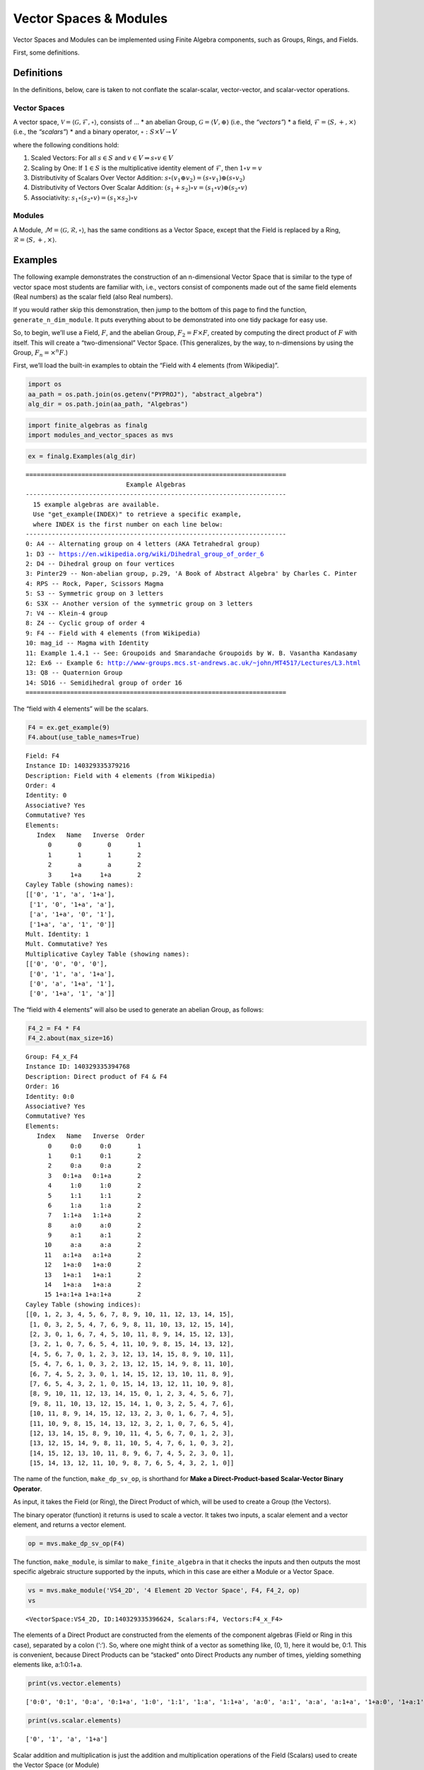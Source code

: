 Vector Spaces & Modules
=======================

Vector Spaces and Modules can be implemented using Finite Algebra
components, such as Groups, Rings, and Fields.

First, some definitions.

Definitions
-----------

In the definitions, below, care is taken to not conflate the
scalar-scalar, vector-vector, and scalar-vector operations.

Vector Spaces
~~~~~~~~~~~~~

A vector space,
:math:`\mathscr{V} = \langle \mathscr{G}, \mathscr{F}, \circ \rangle`,
consists of … \* an abelian Group,
:math:`\mathscr{G} = \langle V, \oplus \rangle` (i.e., the *“vectors”*)
\* a field, :math:`\mathscr{F} = \langle S, +, \times \rangle` (i.e.,
the *“scalars”*) \* and a binary operator,
:math:`\circ : S \times V \to V`

where the following conditions hold:

1. Scaled Vectors: For all :math:`s \in S` and
   :math:`v \in V \Rightarrow s \circ v \in V`
2. Scaling by One: If :math:`\underline{1} \in S` is the multiplicative
   identity element of :math:`\mathscr{F}`, then
   :math:`\underline{1} \circ v = v`
3. Distributivity of Scalars Over Vector Addition:
   :math:`s \circ (v_1 \oplus v_2) = (s \circ v_1) \oplus (s \circ v_2)`
4. Distributivity of Vectors Over Scalar Addition:
   :math:`(s_1 + s_2) \circ v = (s_1 \circ v) \oplus (s_2 \circ v)`
5. Associativity:
   :math:`s_1 \circ (s_2 \circ v) = (s_1 \times s_2) \circ v`

Modules
~~~~~~~

A Module,
:math:`\mathscr{M} = \langle \mathscr{G}, \mathscr{R}, \circ \rangle`,
has the same conditions as a Vector Space, except that the Field is
replaced by a Ring, :math:`\mathscr{R} = \langle S, +, \times \rangle`.

Examples
--------

The following example demonstrates the construction of an n-dimensional
Vector Space that is similar to the type of vector space most students
are familiar with, i.e., vectors consist of components made out of the
same field elements (Real numbers) as the scalar field (also Real
numbers).

If you would rather skip this demonstration, then jump to the bottom of
this page to find the function, ``generate_n_dim_module``. It puts
everything about to be demonstrated into one tidy package for easy use.

So, to begin, we’ll use a Field, :math:`F`, and the abelian Group,
:math:`F_2 = F \times F`, created by computing the direct product of
:math:`F` with itself. This will create a “two-dimensional” Vector
Space. (This generalizes, by the way, to n-dimensions by using the
Group, :math:`F_n = \times^n F`.)

First, we’ll load the built-in examples to obtain the “Field with 4
elements (from Wikipedia)”.

.. code:: ipython3

    import os
    aa_path = os.path.join(os.getenv("PYPROJ"), "abstract_algebra")
    alg_dir = os.path.join(aa_path, "Algebras")

.. code:: ipython3

    import finite_algebras as finalg
    import modules_and_vector_spaces as mvs

.. code:: ipython3

    ex = finalg.Examples(alg_dir)


.. parsed-literal::

    ======================================================================
                               Example Algebras
    ----------------------------------------------------------------------
      15 example algebras are available.
      Use "get_example(INDEX)" to retrieve a specific example,
      where INDEX is the first number on each line below:
    ----------------------------------------------------------------------
    0: A4 -- Alternating group on 4 letters (AKA Tetrahedral group)
    1: D3 -- https://en.wikipedia.org/wiki/Dihedral_group_of_order_6
    2: D4 -- Dihedral group on four vertices
    3: Pinter29 -- Non-abelian group, p.29, 'A Book of Abstract Algebra' by Charles C. Pinter
    4: RPS -- Rock, Paper, Scissors Magma
    5: S3 -- Symmetric group on 3 letters
    6: S3X -- Another version of the symmetric group on 3 letters
    7: V4 -- Klein-4 group
    8: Z4 -- Cyclic group of order 4
    9: F4 -- Field with 4 elements (from Wikipedia)
    10: mag_id -- Magma with Identity
    11: Example 1.4.1 -- See: Groupoids and Smarandache Groupoids by W. B. Vasantha Kandasamy
    12: Ex6 -- Example 6: http://www-groups.mcs.st-andrews.ac.uk/~john/MT4517/Lectures/L3.html
    13: Q8 -- Quaternion Group
    14: SD16 -- Semidihedral group of order 16
    ======================================================================


The “field with 4 elements” will be the scalars.

.. code:: ipython3

    F4 = ex.get_example(9)
    F4.about(use_table_names=True)


.. parsed-literal::

    
    Field: F4
    Instance ID: 140329335379216
    Description: Field with 4 elements (from Wikipedia)
    Order: 4
    Identity: 0
    Associative? Yes
    Commutative? Yes
    Elements:
       Index   Name   Inverse  Order
          0       0       0       1
          1       1       1       2
          2       a       a       2
          3     1+a     1+a       2
    Cayley Table (showing names):
    [['0', '1', 'a', '1+a'],
     ['1', '0', '1+a', 'a'],
     ['a', '1+a', '0', '1'],
     ['1+a', 'a', '1', '0']]
    Mult. Identity: 1
    Mult. Commutative? Yes
    Multiplicative Cayley Table (showing names):
    [['0', '0', '0', '0'],
     ['0', '1', 'a', '1+a'],
     ['0', 'a', '1+a', '1'],
     ['0', '1+a', '1', 'a']]


The “field with 4 elements” will also be used to generate an abelian
Group, as follows:

.. code:: ipython3

    F4_2 = F4 * F4
    F4_2.about(max_size=16)


.. parsed-literal::

    
    Group: F4_x_F4
    Instance ID: 140329335394768
    Description: Direct product of F4 & F4
    Order: 16
    Identity: 0:0
    Associative? Yes
    Commutative? Yes
    Elements:
       Index   Name   Inverse  Order
          0     0:0     0:0       1
          1     0:1     0:1       2
          2     0:a     0:a       2
          3   0:1+a   0:1+a       2
          4     1:0     1:0       2
          5     1:1     1:1       2
          6     1:a     1:a       2
          7   1:1+a   1:1+a       2
          8     a:0     a:0       2
          9     a:1     a:1       2
         10     a:a     a:a       2
         11   a:1+a   a:1+a       2
         12   1+a:0   1+a:0       2
         13   1+a:1   1+a:1       2
         14   1+a:a   1+a:a       2
         15 1+a:1+a 1+a:1+a       2
    Cayley Table (showing indices):
    [[0, 1, 2, 3, 4, 5, 6, 7, 8, 9, 10, 11, 12, 13, 14, 15],
     [1, 0, 3, 2, 5, 4, 7, 6, 9, 8, 11, 10, 13, 12, 15, 14],
     [2, 3, 0, 1, 6, 7, 4, 5, 10, 11, 8, 9, 14, 15, 12, 13],
     [3, 2, 1, 0, 7, 6, 5, 4, 11, 10, 9, 8, 15, 14, 13, 12],
     [4, 5, 6, 7, 0, 1, 2, 3, 12, 13, 14, 15, 8, 9, 10, 11],
     [5, 4, 7, 6, 1, 0, 3, 2, 13, 12, 15, 14, 9, 8, 11, 10],
     [6, 7, 4, 5, 2, 3, 0, 1, 14, 15, 12, 13, 10, 11, 8, 9],
     [7, 6, 5, 4, 3, 2, 1, 0, 15, 14, 13, 12, 11, 10, 9, 8],
     [8, 9, 10, 11, 12, 13, 14, 15, 0, 1, 2, 3, 4, 5, 6, 7],
     [9, 8, 11, 10, 13, 12, 15, 14, 1, 0, 3, 2, 5, 4, 7, 6],
     [10, 11, 8, 9, 14, 15, 12, 13, 2, 3, 0, 1, 6, 7, 4, 5],
     [11, 10, 9, 8, 15, 14, 13, 12, 3, 2, 1, 0, 7, 6, 5, 4],
     [12, 13, 14, 15, 8, 9, 10, 11, 4, 5, 6, 7, 0, 1, 2, 3],
     [13, 12, 15, 14, 9, 8, 11, 10, 5, 4, 7, 6, 1, 0, 3, 2],
     [14, 15, 12, 13, 10, 11, 8, 9, 6, 7, 4, 5, 2, 3, 0, 1],
     [15, 14, 13, 12, 11, 10, 9, 8, 7, 6, 5, 4, 3, 2, 1, 0]]


The name of the function, ``make_dp_sv_op``, is shorthand for **Make a
Direct-Product-based Scalar-Vector Binary Operator**.

As input, it takes the Field (or Ring), the Direct Product of which,
will be used to create a Group (the Vectors).

The binary operator (function) it returns is used to scale a vector. It
takes two inputs, a scalar element and a vector element, and returns a
vector element.

.. code:: ipython3

    op = mvs.make_dp_sv_op(F4)

The function, ``make_module``, is similar to ``make_finite_algebra`` in
that it checks the inputs and then outputs the most specific algebraic
structure supported by the inputs, which in this case are either a
Module or a Vector Space.

.. code:: ipython3

    vs = mvs.make_module('VS4_2D', '4 Element 2D Vector Space', F4, F4_2, op)
    vs




.. parsed-literal::

    <VectorSpace:VS4_2D, ID:140329335396624, Scalars:F4, Vectors:F4_x_F4>



The elements of a Direct Product are constructed from the elements of
the component algebras (Field or Ring in this case), separated by a
colon (‘:’). So, where one might think of a vector as something like,
(0, 1), here it would be, 0:1. This is convenient, because Direct
Products can be “stacked” onto Direct Products any number of times,
yielding something elements like, a:1:0:1+a.

.. code:: ipython3

    print(vs.vector.elements)


.. parsed-literal::

    ['0:0', '0:1', '0:a', '0:1+a', '1:0', '1:1', '1:a', '1:1+a', 'a:0', 'a:1', 'a:a', 'a:1+a', '1+a:0', '1+a:1', '1+a:a', '1+a:1+a']


.. code:: ipython3

    print(vs.scalar.elements)


.. parsed-literal::

    ['0', '1', 'a', '1+a']


Scalar addition and multiplication is just the addition and
multiplication operations of the Field (Scalars) used to create the
Vector Space (or Module)

.. code:: ipython3

    vs.scalar.add('1', 'a')




.. parsed-literal::

    '1+a'



.. code:: ipython3

    vs.scalar.mult('a', 'a')




.. parsed-literal::

    '1+a'



Vector addition is just the binary operation of the Group (Vectors) used
to create the Vector Space (or Module)

.. code:: ipython3

    vs.vector_add('1:a', 'a:a')  # Same as vs.vector.op('1:a', 'a:a')




.. parsed-literal::

    '1+a:0'



The method, ``sv_op``, below, is the result of the function,
``make_dp_sv_op``, described above.

.. code:: ipython3

    vs.sv_op('a', 'a:a')




.. parsed-literal::

    '1+a:1+a'



.. code:: ipython3

    vs.scalar.zero




.. parsed-literal::

    '0'



.. code:: ipython3

    vs.scalar.one




.. parsed-literal::

    '1'



Check: Scaling by 1
~~~~~~~~~~~~~~~~~~~

If :math:`\mathscr{1} \in S` is the multiplicative identity element of
:math:`\mathscr{F}`, then :math:`\mathscr{1} \circ v = v`

.. code:: ipython3

    mvs.check_scaling_by_one(F4, F4_2, op)




.. parsed-literal::

    True



Check: Distributivity of scalars over vector addition
~~~~~~~~~~~~~~~~~~~~~~~~~~~~~~~~~~~~~~~~~~~~~~~~~~~~~

:math:`s \circ (v_1 \oplus v_2) = (s \circ v_1) \oplus (s \circ v_2)`

.. code:: ipython3

    # Example
    
    s = 'a'
    v1 = 'a:1+a'
    v2 = 'a:1'
    print(vs.sv_op(s, vs.vector_add(v1, v2)))
    print(vs.vector_add(vs.sv_op(s, v1), vs.sv_op(s, v2)))


.. parsed-literal::

    0:1+a
    0:1+a


.. code:: ipython3

    mvs.check_dist_of_scalars_over_vec_add(F4, F4_2, op)




.. parsed-literal::

    True



Check: Distributivity of vectors over scalar addition
~~~~~~~~~~~~~~~~~~~~~~~~~~~~~~~~~~~~~~~~~~~~~~~~~~~~~

:math:`(s_1 + s_2) \circ v = (s_1 \circ v) \oplus (s_2 \circ v)`

.. code:: ipython3

    # Example
    
    s1 = 'a'
    s2 = '1+a'
    v = 'a:1'
    print(vs.sv_op(vs.scalar.add(s1, s2), v))
    print(vs.vector_add(vs.sv_op(s1, v), vs.sv_op(s2, v)))


.. parsed-literal::

    a:1
    a:1


.. code:: ipython3

    mvs.check_dist_of_vec_over_scalar_add(F4, F4_2, op)




.. parsed-literal::

    True



Check: Associativity
~~~~~~~~~~~~~~~~~~~~

:math:`s_1 \circ (s_2 \circ v) = (s_1 \times s_2) \circ v`

.. code:: ipython3

    # Example
    
    s1 = 'a'
    s2 = '1+a'
    v = 'a:1'
    print(vs.sv_op(s1, vs.sv_op(s2, v)))
    print(vs.sv_op(vs.scalar.mult(s1, s2), v))


.. parsed-literal::

    a:1
    a:1


.. code:: ipython3

    mvs.check_associativity(F4, F4_2, op)




.. parsed-literal::

    True



3D Vector Space
~~~~~~~~~~~~~~~

Here is another, similar example, except that the abelian Group is the
direct product, :math:`F_4 \times F_4 \times F_4`, which can be
calculated for any Finite Algebra using the method, ``power``.

.. code:: ipython3

    F4_3 = F4.power(3)
    F4_3.about()


.. parsed-literal::

    
    Group: F4_x_F4_x_F4
    Instance ID: 140329335397136
    Description: Direct product of F4_x_F4 & F4
    Order: 64
    Identity: 0:0:0
    Associative? Yes
    Commutative? Yes
    Elements:
       Index   Name   Inverse  Order
          0   0:0:0   0:0:0       1
          1   0:0:1   0:0:1       2
          2   0:0:a   0:0:a       2
          3 0:0:1+a 0:0:1+a       2
          4   0:1:0   0:1:0       2
          5   0:1:1   0:1:1       2
          6   0:1:a   0:1:a       2
          7 0:1:1+a 0:1:1+a       2
          8   0:a:0   0:a:0       2
          9   0:a:1   0:a:1       2
         10   0:a:a   0:a:a       2
         11 0:a:1+a 0:a:1+a       2
         12 0:1+a:0 0:1+a:0       2
         13 0:1+a:1 0:1+a:1       2
         14 0:1+a:a 0:1+a:a       2
         15 0:1+a:1+a 0:1+a:1+a       2
         16   1:0:0   1:0:0       2
         17   1:0:1   1:0:1       2
         18   1:0:a   1:0:a       2
         19 1:0:1+a 1:0:1+a       2
         20   1:1:0   1:1:0       2
         21   1:1:1   1:1:1       2
         22   1:1:a   1:1:a       2
         23 1:1:1+a 1:1:1+a       2
         24   1:a:0   1:a:0       2
         25   1:a:1   1:a:1       2
         26   1:a:a   1:a:a       2
         27 1:a:1+a 1:a:1+a       2
         28 1:1+a:0 1:1+a:0       2
         29 1:1+a:1 1:1+a:1       2
         30 1:1+a:a 1:1+a:a       2
         31 1:1+a:1+a 1:1+a:1+a       2
         32   a:0:0   a:0:0       2
         33   a:0:1   a:0:1       2
         34   a:0:a   a:0:a       2
         35 a:0:1+a a:0:1+a       2
         36   a:1:0   a:1:0       2
         37   a:1:1   a:1:1       2
         38   a:1:a   a:1:a       2
         39 a:1:1+a a:1:1+a       2
         40   a:a:0   a:a:0       2
         41   a:a:1   a:a:1       2
         42   a:a:a   a:a:a       2
         43 a:a:1+a a:a:1+a       2
         44 a:1+a:0 a:1+a:0       2
         45 a:1+a:1 a:1+a:1       2
         46 a:1+a:a a:1+a:a       2
         47 a:1+a:1+a a:1+a:1+a       2
         48 1+a:0:0 1+a:0:0       2
         49 1+a:0:1 1+a:0:1       2
         50 1+a:0:a 1+a:0:a       2
         51 1+a:0:1+a 1+a:0:1+a       2
         52 1+a:1:0 1+a:1:0       2
         53 1+a:1:1 1+a:1:1       2
         54 1+a:1:a 1+a:1:a       2
         55 1+a:1:1+a 1+a:1:1+a       2
         56 1+a:a:0 1+a:a:0       2
         57 1+a:a:1 1+a:a:1       2
         58 1+a:a:a 1+a:a:a       2
         59 1+a:a:1+a 1+a:a:1+a       2
         60 1+a:1+a:0 1+a:1+a:0       2
         61 1+a:1+a:1 1+a:1+a:1       2
         62 1+a:1+a:a 1+a:1+a:a       2
         63 1+a:1+a:1+a 1+a:1+a:1+a       2
    Group order is 64 > 12, so no further info calculated/printed.


.. code:: ipython3

    op = mvs.make_dp_sv_op(F4)

.. code:: ipython3

    vs3 = mvs.make_module('VS4_3D', '4 Element 3D Vector Space', F4, F4_3, op)
    vs3




.. parsed-literal::

    <VectorSpace:VS4_3D, ID:140329604528592, Scalars:F4, Vectors:F4_x_F4_x_F4>



Rather than checking each of the Module/VectorSpace conditions
individually, they can be checked all at once using the function,
``check_module_conditions``.

Also, ``check_module_conditions`` is automatically called by the Module
and VectorSpace constructors. If it fails, then the constructor will
raise a ValueError exception.

.. code:: ipython3

    mvs.check_module_conditions(F4, F4_3, op, verbose=True)


.. parsed-literal::

    * Scaling by 1 OK? Yes
    * Distributivity of scalars over vector addition OK? Yes
    * Distributivity of vectors over scalar addition OK? Yes
    * Scaling by 1 OK? Yes




.. parsed-literal::

    True



Module based on a Ring
----------------------

Another example, using the technique presented above, but this time with
a Ring, instead of a Field.

.. code:: ipython3

    psr2 = finalg.generate_powerset_ring(2)
    psr2.about()


.. parsed-literal::

    
    Ring: PSRing2
    Instance ID: 140329604520528
    Description: Autogenerated Ring on powerset of {0, 1} w/ symm. diff. (add) & intersection (mult)
    Order: 4
    Identity: {}
    Associative? Yes
    Commutative? Yes
    Elements:
       Index   Name   Inverse  Order
          0      {}      {}       1
          1     {0}     {0}       2
          2     {1}     {1}       2
          3  {0, 1}  {0, 1}       2
    Cayley Table (showing indices):
    [[0, 1, 2, 3], [1, 0, 3, 2], [2, 3, 0, 1], [3, 2, 1, 0]]
    Mult. Identity: {0, 1}
    Mult. Commutative? Yes
    Multiplicative Cayley Table (showing indices):
    [[0, 0, 0, 0], [0, 1, 0, 1], [0, 0, 2, 2], [0, 1, 2, 3]]


.. code:: ipython3

    psr2_2 = psr2 * psr2
    psr2_2.about()


.. parsed-literal::

    
    Group: PSRing2_x_PSRing2
    Instance ID: 140329335412880
    Description: Direct product of PSRing2 & PSRing2
    Order: 16
    Identity: {}:{}
    Associative? Yes
    Commutative? Yes
    Elements:
       Index   Name   Inverse  Order
          0   {}:{}   {}:{}       1
          1  {}:{0}  {}:{0}       2
          2  {}:{1}  {}:{1}       2
          3 {}:{0, 1} {}:{0, 1}       2
          4  {0}:{}  {0}:{}       2
          5 {0}:{0} {0}:{0}       2
          6 {0}:{1} {0}:{1}       2
          7 {0}:{0, 1} {0}:{0, 1}       2
          8  {1}:{}  {1}:{}       2
          9 {1}:{0} {1}:{0}       2
         10 {1}:{1} {1}:{1}       2
         11 {1}:{0, 1} {1}:{0, 1}       2
         12 {0, 1}:{} {0, 1}:{}       2
         13 {0, 1}:{0} {0, 1}:{0}       2
         14 {0, 1}:{1} {0, 1}:{1}       2
         15 {0, 1}:{0, 1} {0, 1}:{0, 1}       2
    Group order is 16 > 12, so no further info calculated/printed.


.. code:: ipython3

    psr_op = mvs.make_dp_sv_op(psr2)
    
    psr_mod = mvs.make_module("PSRmod", "2D Powerset Vector Space", psr2, psr2_2, psr_op)
    psr_mod.about(max_size=16)


.. parsed-literal::

    
    Module: PSRmod
    Instance ID: 140329604518544
    Description: 2D Powerset Vector Space
    Order: 4
    
    SCALARS:
    
    Ring: PSRing2
    Instance ID: 140329604520528
    Description: Autogenerated Ring on powerset of {0, 1} w/ symm. diff. (add) & intersection (mult)
    Order: 4
    Identity: {}
    Associative? Yes
    Commutative? Yes
    Elements:
       Index   Name   Inverse  Order
          0      {}      {}       1
          1     {0}     {0}       2
          2     {1}     {1}       2
          3  {0, 1}  {0, 1}       2
    Cayley Table (showing indices):
    [[0, 1, 2, 3], [1, 0, 3, 2], [2, 3, 0, 1], [3, 2, 1, 0]]
    Mult. Identity: {0, 1}
    Mult. Commutative? Yes
    Multiplicative Cayley Table (showing indices):
    [[0, 0, 0, 0], [0, 1, 0, 1], [0, 0, 2, 2], [0, 1, 2, 3]]
    
    VECTORS:
    
    Group: PSRing2_x_PSRing2
    Instance ID: 140329335412880
    Description: Direct product of PSRing2 & PSRing2
    Order: 16
    Identity: {}:{}
    Associative? Yes
    Commutative? Yes
    Elements:
       Index   Name   Inverse  Order
          0   {}:{}   {}:{}       1
          1  {}:{0}  {}:{0}       2
          2  {}:{1}  {}:{1}       2
          3 {}:{0, 1} {}:{0, 1}       2
          4  {0}:{}  {0}:{}       2
          5 {0}:{0} {0}:{0}       2
          6 {0}:{1} {0}:{1}       2
          7 {0}:{0, 1} {0}:{0, 1}       2
          8  {1}:{}  {1}:{}       2
          9 {1}:{0} {1}:{0}       2
         10 {1}:{1} {1}:{1}       2
         11 {1}:{0, 1} {1}:{0, 1}       2
         12 {0, 1}:{} {0, 1}:{}       2
         13 {0, 1}:{0} {0, 1}:{0}       2
         14 {0, 1}:{1} {0, 1}:{1}       2
         15 {0, 1}:{0, 1} {0, 1}:{0, 1}       2
    Cayley Table (showing indices):
    [[0, 1, 2, 3, 4, 5, 6, 7, 8, 9, 10, 11, 12, 13, 14, 15],
     [1, 0, 3, 2, 5, 4, 7, 6, 9, 8, 11, 10, 13, 12, 15, 14],
     [2, 3, 0, 1, 6, 7, 4, 5, 10, 11, 8, 9, 14, 15, 12, 13],
     [3, 2, 1, 0, 7, 6, 5, 4, 11, 10, 9, 8, 15, 14, 13, 12],
     [4, 5, 6, 7, 0, 1, 2, 3, 12, 13, 14, 15, 8, 9, 10, 11],
     [5, 4, 7, 6, 1, 0, 3, 2, 13, 12, 15, 14, 9, 8, 11, 10],
     [6, 7, 4, 5, 2, 3, 0, 1, 14, 15, 12, 13, 10, 11, 8, 9],
     [7, 6, 5, 4, 3, 2, 1, 0, 15, 14, 13, 12, 11, 10, 9, 8],
     [8, 9, 10, 11, 12, 13, 14, 15, 0, 1, 2, 3, 4, 5, 6, 7],
     [9, 8, 11, 10, 13, 12, 15, 14, 1, 0, 3, 2, 5, 4, 7, 6],
     [10, 11, 8, 9, 14, 15, 12, 13, 2, 3, 0, 1, 6, 7, 4, 5],
     [11, 10, 9, 8, 15, 14, 13, 12, 3, 2, 1, 0, 7, 6, 5, 4],
     [12, 13, 14, 15, 8, 9, 10, 11, 4, 5, 6, 7, 0, 1, 2, 3],
     [13, 12, 15, 14, 9, 8, 11, 10, 5, 4, 7, 6, 1, 0, 3, 2],
     [14, 15, 12, 13, 10, 11, 8, 9, 6, 7, 4, 5, 2, 3, 0, 1],
     [15, 14, 13, 12, 11, 10, 9, 8, 7, 6, 5, 4, 3, 2, 1, 0]]


Wrapping it All Up in One Function
----------------------------------

As mentioned at the beginning of this page, everything done above can be
accomplished with a single function call to ``generate_n_dim_module``.

Two inputs are required: a Field and an integer (number of dimensions)

.. code:: ipython3

    F4_2X = mvs.generate_n_dim_module(F4, 2)
    F4_2X.about()


.. parsed-literal::

    
    VectorSpace: VS2-F4
    Instance ID: 140329604401424
    Description: 2-dimensional Vector Space over <Field:F4, ID:140329335379216>
    Order: 4
    
    SCALARS:
    
    Field: F4
    Instance ID: 140329335379216
    Description: Field with 4 elements (from Wikipedia)
    Order: 4
    Identity: 0
    Associative? Yes
    Commutative? Yes
    Elements:
       Index   Name   Inverse  Order
          0       0       0       1
          1       1       1       2
          2       a       a       2
          3     1+a     1+a       2
    Cayley Table (showing indices):
    [[0, 1, 2, 3], [1, 0, 3, 2], [2, 3, 0, 1], [3, 2, 1, 0]]
    Mult. Identity: 1
    Mult. Commutative? Yes
    Multiplicative Cayley Table (showing indices):
    [[0, 0, 0, 0], [0, 1, 2, 3], [0, 2, 3, 1], [0, 3, 1, 2]]
    
    VECTORS:
    
    Group: F4_x_F4
    Instance ID: 140329604401488
    Description: Direct product of F4 & F4
    Order: 16
    Identity: 0:0
    Associative? Yes
    Commutative? Yes
    Elements:
       Index   Name   Inverse  Order
          0     0:0     0:0       1
          1     0:1     0:1       2
          2     0:a     0:a       2
          3   0:1+a   0:1+a       2
          4     1:0     1:0       2
          5     1:1     1:1       2
          6     1:a     1:a       2
          7   1:1+a   1:1+a       2
          8     a:0     a:0       2
          9     a:1     a:1       2
         10     a:a     a:a       2
         11   a:1+a   a:1+a       2
         12   1+a:0   1+a:0       2
         13   1+a:1   1+a:1       2
         14   1+a:a   1+a:a       2
         15 1+a:1+a 1+a:1+a       2
    Group order is 16 > 12, so no further info calculated/printed.

